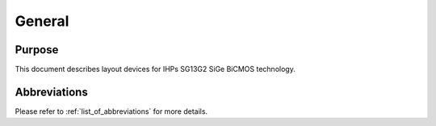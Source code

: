 General
=======

Purpose
-------

This document describes layout devices for IHPs SG13G2 SiGe BiCMOS technology.

Abbreviations
-------------

Please refer to :ref:`list_of_abbreviations` for more details.
